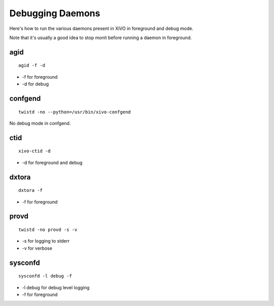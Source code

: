 *****************
Debugging Daemons
*****************

Here's how to run the various daemons present in XiVO in foreground and debug mode.

Note that it's usually a good idea to stop monit before running a daemon in foreground.


agid
====

::

   agid -f -d

* -f for foreground
* -d for debug


confgend
========

::

   twistd -no --python=/usr/bin/xivo-confgend

No debug mode in confgend.


ctid
====

::

   xivo-ctid -d

* -d for foreground and debug


dxtora
======

::

   dxtora -f

* -f for foreground


provd
=====

::

   twistd -no provd -s -v

* -s for logging to stderr
* -v for verbose


sysconfd
========

::

   sysconfd -l debug -f

* -l debug for debug level logging
* -f for foreground
